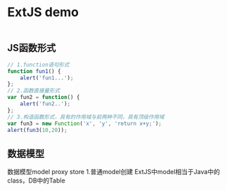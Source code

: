 * ExtJS demo
#+BEGIN_SRC js

#+END_SRC

** JS函数形式
#+BEGIN_SRC js
// 1.function语句形式
function fun1() {
    alert('fun1...');
};
// 2.函数直接量形式
var fun2 = function() {
    alert('fun2..');
};
// 3.构造函数形式，具有的作用域与前两种不同，具有顶级作用域
var fun3 = new Function('x', 'y', 'return x+y;');
alert(fun3(10,20));
#+END_SRC
** 数据模型
数据模型model proxy store
1.普通model创建
ExtJS中model相当于Java中的class，DB中的Table
